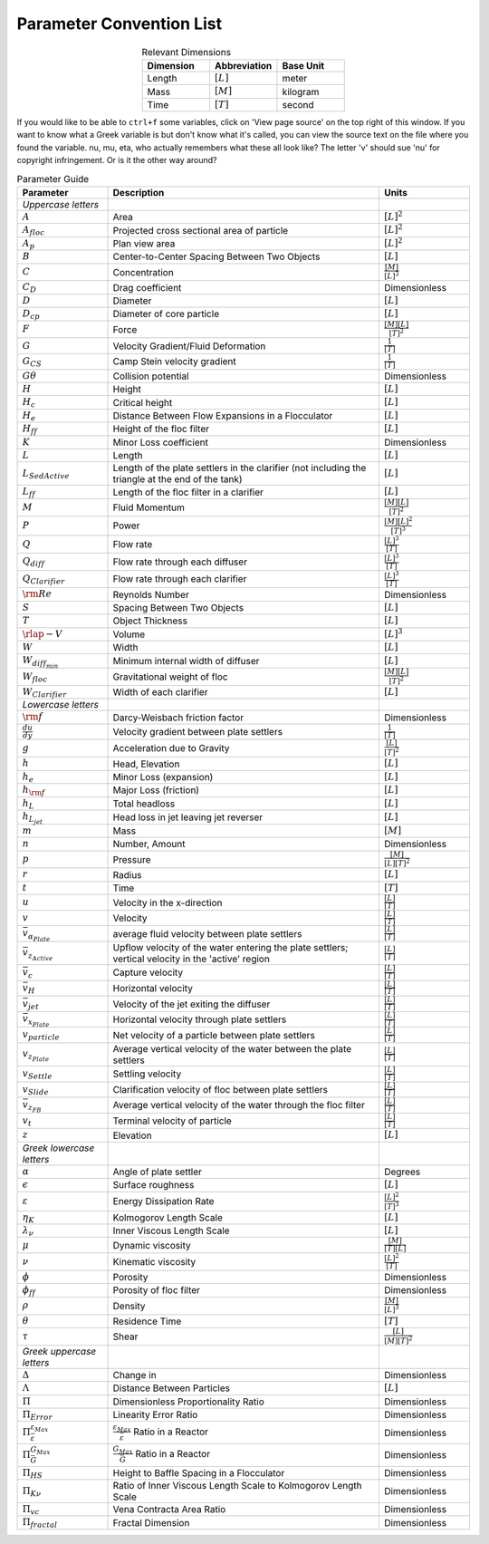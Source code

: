 .. raw:: html

    <embed>
       <link rel="canonical" href="https://aguaclara.github.io/Textbook" />
       <script src="https://hypothes.is/embed.js" async></script>
    </embed>

.. _title_parameter_convention_list:

**************************
Parameter Convention List
**************************

.. _table_dimension_table:

.. csv-table:: Relevant Dimensions
    :header: Dimension, Abbreviation, Base Unit
    :widths: 30, 30, 30
    :align: center

    Length, :math:`[L]`, meter
    Mass, :math:`[M]`, kilogram
    Time, :math:`[T]`, second


If you would like to be able to ``ctrl+f`` some variables, click on 'View page source' on the top right of this window. If you want to know what a Greek variable is but don't know what it's called, you can view the source text on the file where you found the variable. nu, mu, eta, who actually remembers what these all look like? The letter 'v' should sue 'nu' for copyright infringement. Or is it the other way around?

.. _table_parameter_table:

.. csv-table:: Parameter Guide
    :header: Parameter, Description, Units
    :widths: 10, 30, 10

    *Uppercase letters*, ,
    :math:`A`,Area,:math:`[L]^2`
    :math:`A_{floc}`,Projected cross sectional area of particle,:math:`[L]^2`
    :math:`A_p`,Plan view area,:math:`[L]^2`
    :math:`B`,Center-to-Center Spacing Between Two Objects,:math:`[L]`
    :math:`C`,Concentration,:math:`\frac{[M]}{[L]^3}`
    :math:`C_D`,Drag coefficient,Dimensionless
    :math:`D`,Diameter,:math:`[L]`
    :math:`D_{cp}`,Diameter of core particle,:math:`[L]`
    :math:`F`,Force,:math:`\frac{[M][L]}{[T]^2}`
    :math:`G`,Velocity Gradient/Fluid Deformation,:math:`\frac{1}{[T]}`
    :math:`G_{CS}`, Camp Stein velocity gradient,:math:`\frac{1}{[T]}`
    :math:`G\theta`,Collision potential,Dimensionless
    :math:`H`,Height,:math:`[L]`
    :math:`H_c`,Critical height,:math:`[L]`
    :math:`H_e`,Distance Between Flow Expansions in a Flocculator,:math:`[L]`
    :math:`H_{ff}`,Height of the floc filter,:math:`[L]`
    :math:`K`,Minor Loss coefficient,Dimensionless
    :math:`L`,Length,:math:`[L]`
    :math:`L_{SedActive}`,Length of the plate settlers in the clarifier (not including the triangle at the end of the tank),:math:`[L]`
    :math:`L_{ff}`,Length of the floc filter in a clarifier,:math:`[L]`
    :math:`M`,Fluid Momentum,:math:`\frac{[M][L]}{[T]^2}`
    :math:`P`,Power,:math:`\frac{[M][L]^2}{[T]^3}`
    :math:`Q`,Flow rate,:math:`\frac{[L]^3}{[T]}`
    :math:`Q_{diff}`,Flow rate through each diffuser,:math:`\frac{[L]^3}{[T]}`
    :math:`Q_{Clarifier}`,Flow rate through each clarifier,:math:`\frac{[L]^3}{[T]}`
    :math:`{\rm Re}`,Reynolds Number,Dimensionless
    :math:`S`,Spacing Between Two Objects,:math:`[L]`
    :math:`T`,Object Thickness,:math:`[L]`
    :math:`\rlap{-} V`,Volume,:math:`[L]^3`
    :math:`W`,Width,:math:`[L]`
    :math:`W_{diff_{min}}`,Minimum internal width of diffuser,:math:`[L]`
    :math:`W_{floc}`,Gravitational weight of floc,:math:`\frac{[M][L]}{[T]^2}`
    :math:`W_{Clarifier}`,Width of each clarifier,:math:`[L]`
    *Lowercase letters*, ,
    :math:`\rm{f}`,Darcy-Weisbach friction factor,Dimensionless
    :math:`\frac{du}{dy}`,Velocity gradient between plate settlers,:math:`\frac{1}{[T]}`
    :math:`g`,Acceleration due to Gravity,:math:`\frac{[L]}{[T]^2}`
    :math:`h`,"Head, Elevation",:math:`[L]`
    :math:`h_e`,Minor Loss (expansion),:math:`[L]`
    :math:`h_{\rm f}`,Major Loss (friction),:math:`[L]`
    :math:`h_L`,Total headloss,:math:`[L]`
    :math:`h_{L_{jet}}`,Head loss in jet leaving jet reverser,:math:`[L]`
    :math:`m`, Mass, :math:`[M]`
    :math:`n`,"Number, Amount",Dimensionless
    :math:`p`,Pressure,:math:`\frac{[M]}{[L][T]^2}`
    :math:`r`,Radius,:math:`[L]`
    :math:`t`,Time,:math:`[T]`
    :math:`u`,Velocity in the x-direction,:math:`\frac{[L]}{[T]}`
    :math:`v`,Velocity,:math:`\frac{[L]}{[T]}`
    :math:`\bar v_{\alpha_{Plate}}`,average fluid velocity between plate settlers,:math:`\frac{[L]}{[T]}`
    :math:`\bar v_{z_{Active}}`,Upflow velocity of the water entering the plate settlers; vertical velocity in the 'active' region,:math:`\frac{[L]}{[T]}`
    :math:`\bar v_c`,Capture velocity,:math:`\frac{[L]}{[T]}`
    :math:`\bar v_H`,Horizontal velocity,:math:`\frac{[L]}{[T]}`
    :math:`\bar v_{jet}`,Velocity of the jet exiting the diffuser,:math:`\frac{[L]}{[T]}`
    :math:`\bar v_{x_{Plate}}`,Horizontal velocity through plate settlers,:math:`\frac{[L]}{[T]}`
    :math:`v_{particle}`,Net velocity of a particle between plate settlers,:math:`\frac{[L]}{[T]}`
    :math:`v_{z_{Plate}}`,Average vertical velocity of the water between the plate settlers,:math:`\frac{[L]}{[T]}`
    :math:`v_{Settle}`,Settling velocity,:math:`\frac{[L]}{[T]}`
    :math:`v_{Slide}`,Clarification velocity of floc between plate settlers,:math:`\frac{[L]}{[T]}`
    :math:`\bar v_{z_{FB}}`,Average vertical velocity of the water through the floc filter,:math:`\frac{[L]}{[T]}`
    :math:`v_t`,Terminal velocity of particle,:math:`\frac{[L]}{[T]}`
    :math:`z`,Elevation,:math:`[L]`
    *Greek lowercase letters*, ,
    :math:`\alpha`,Angle of plate settler, Degrees
    :math:`\epsilon`,Surface roughness,:math:`[L]`
    :math:`\varepsilon`,Energy Dissipation Rate,:math:`\frac{[L]^2}{[T]^3}`
    :math:`\eta_K`,Kolmogorov Length Scale,:math:`[L]`
    :math:`\lambda_\nu`,Inner Viscous Length Scale,:math:`[L]`
    :math:`\mu`,Dynamic viscosity,:math:`\frac{[M]}{[T][L]}`
    :math:`\nu`,Kinematic viscosity,:math:`\frac{[L]^2}{[T]}`
    :math:`\phi`,Porosity, Dimensionless
    :math:`\phi_{ff}`,Porosity of floc filter, Dimensionless
    :math:`\rho`,Density,:math:`\frac{[M]}{[L]^3}`
    :math:`\theta`,Residence Time,:math:`[T]`
    :math:`\tau`,Shear,:math:`\frac{[L]}{[M][T]^2}`
    *Greek uppercase letters*, ,
    :math:`\Delta`,"Change in", Dimensionless
    :math:`\Lambda`,Distance Between Particles,:math:`[L]`
    :math:`\Pi`,Dimensionless Proportionality Ratio, Dimensionless
    :math:`\Pi_{Error}`,Linearity Error Ratio, Dimensionless
    :math:`\Pi_{\bar \varepsilon}^{\varepsilon_{Max}}`,:math:`\frac{\varepsilon_{Max}}{\bar \varepsilon}` Ratio in a Reactor, Dimensionless
    :math:`\Pi_{\bar G}^{G_{Max}}`,:math:`\frac{G_{Max}}{\bar G}` Ratio in a Reactor, Dimensionless
    :math:`\Pi_{HS}`,Height to Baffle Spacing in a Flocculator, Dimensionless
    :math:`\Pi_{K\nu}`,Ratio of Inner Viscous Length Scale to Kolmogorov Length Scale, Dimensionless
    :math:`\Pi_{vc}`,Vena Contracta Area Ratio, Dimensionless
    :math:`\Pi_{fractal}`,Fractal Dimension, Dimensionless
